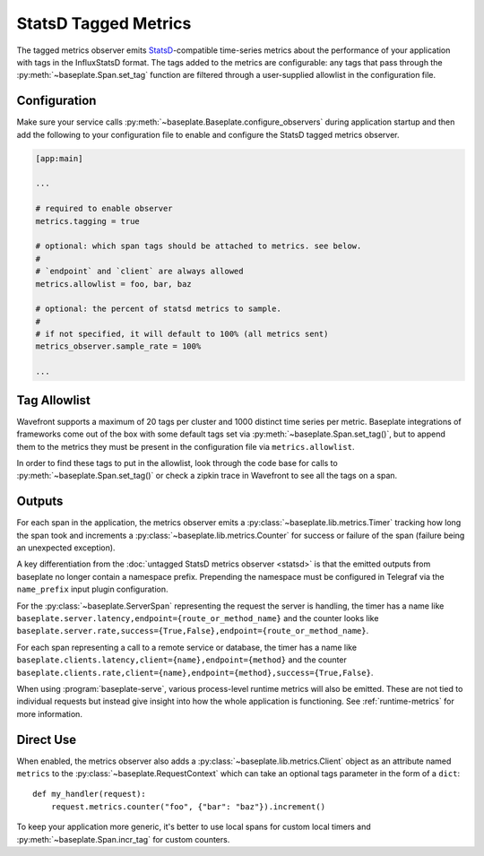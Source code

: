 StatsD Tagged Metrics
=====================

The tagged metrics observer emits `StatsD`_-compatible time-series metrics
about the performance of your application with tags in the InfluxStatsD format.
The tags added to the metrics are configurable: any tags that pass through the
:py:meth:`~baseplate.Span.set_tag` function are filtered through a
user-supplied allowlist in the configuration file.

.. _`StatsD`: https://github.com/statsd/statsd

Configuration
-------------

Make sure your service calls
:py:meth:`~baseplate.Baseplate.configure_observers` during application startup
and then add the following to your configuration file to enable and configure
the StatsD tagged metrics observer.

.. code-block:: ini

   [app:main]

   ...

   # required to enable observer
   metrics.tagging = true

   # optional: which span tags should be attached to metrics. see below.
   #
   # `endpoint` and `client` are always allowed
   metrics.allowlist = foo, bar, baz

   # optional: the percent of statsd metrics to sample.
   #
   # if not specified, it will default to 100% (all metrics sent)
   metrics_observer.sample_rate = 100%

   ...

Tag Allowlist
-------------

Wavefront supports a maximum of 20 tags per cluster and 1000 distinct time
series per metric. Baseplate integrations of frameworks come out of the box
with some default tags set via :py:meth:`~baseplate.Span.set_tag()`, but to
append them to the metrics they must be present in the configuration file via
``metrics.allowlist``.

In order to find these tags to put in the allowlist, look through the code base
for calls to :py:meth:`~baseplate.Span.set_tag()` or check a zipkin trace in
Wavefront to see all the tags on a span.

Outputs
-------

For each span in the application, the metrics observer emits a
:py:class:`~baseplate.lib.metrics.Timer` tracking how long the span took and
increments a :py:class:`~baseplate.lib.metrics.Counter` for success or failure
of the span (failure being an unexpected exception).

A key differentiation from the :doc:`untagged StatsD metrics observer <statsd>` is that the emitted
outputs from baseplate no longer contain a namespace prefix. Prepending the namespace must be configured
in Telegraf via the ``name_prefix`` input plugin configuration.

For the :py:class:`~baseplate.ServerSpan` representing the request the server
is handling, the timer has a name like
``baseplate.server.latency,endpoint={route_or_method_name}`` and the counter
looks like
``baseplate.server.rate,success={True,False},endpoint={route_or_method_name}``.

For each span representing a call to a remote service or database, the timer
has a name like ``baseplate.clients.latency,client={name},endpoint={method}``
and the counter
``baseplate.clients.rate,client={name},endpoint={method},success={True,False}``.

When using :program:`baseplate-serve`, various process-level runtime metrics
will also be emitted. These are not tied to individual requests but instead
give insight into how the whole application is functioning. See
:ref:`runtime-metrics` for more information.

Direct Use
----------

When enabled, the metrics observer also adds a
:py:class:`~baseplate.lib.metrics.Client` object as an attribute named
``metrics`` to the :py:class:`~baseplate.RequestContext` which can take an optional
tags parameter in the form of a ``dict``::

   def my_handler(request):
       request.metrics.counter("foo", {"bar": "baz"}).increment()

To keep your application more generic, it's better to use local spans for
custom local timers and :py:meth:`~baseplate.Span.incr_tag` for custom
counters.
